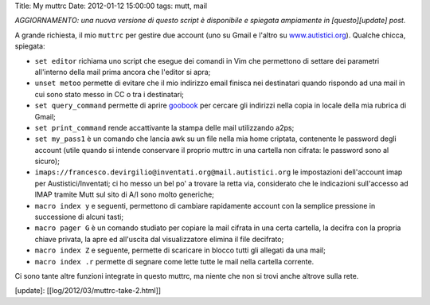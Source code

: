 Title: My muttrc Date: 2012-01-12 15:00:00 tags: mutt, mail

*AGGIORNAMENTO: una nuova versione di questo script è disponibile e
spiegata ampiamente in [questo][update] post.*

A grande richiesta, il mio ``muttrc`` per gestire due account (uno su
Gmail e l'altro su `www.autistici.org <http://www.autistici.org>`__).
Qualche chicca, spiegata:

-  ``set editor`` richiama uno script che esegue dei comandi in Vim che
   permettono di settare dei parametri all'interno della mail prima
   ancora che l'editor si apra;
-  ``unset metoo`` permette di evitare che il mio indirizzo email
   finisca nei destinatari quando rispondo ad una mail in cui sono stato
   messo in CC o tra i destinatari;
-  ``set query_command`` permette di aprire
   `goobook <https://code.google.com/p/goobook/>`__ per cercare gli
   indirizzi nella copia in locale della mia rubrica di Gmail;
-  ``set print_command`` rende accattivante la stampa delle mail
   utilizzando a2ps;
-  ``set my_pass1`` è un comando che lancia awk su un file nella mia
   home criptata, contenente le password degli account (utile quando si
   intende conservare il proprio muttrc in una cartella non cifrata: le
   password sono al sicuro);
-  ``imaps://francesco.devirgilio@inventati.org@mail.autistici.org`` le
   impostazioni dell'account imap per Austistici/Inventati; ci ho messo
   un bel po' a trovare la retta via, considerato che le indicazioni
   sull'accesso ad IMAP tramite Mutt sul sito di A/I sono molto
   generiche;
-  ``macro index y`` e seguenti, permettono di cambiare rapidamente
   account con la semplice pressione in successione di alcuni tasti;
-  ``macro pager G`` è un comando studiato per copiare la mail cifrata
   in una certa cartella, la decifra con la propria chiave privata, la
   apre ed all'uscita dal visualizzatore elimina il file decifrato;
-  ``macro index Z`` e seguente, permette di scaricare in blocco tutti
   gli allegati da una mail;
-  ``macro index .r`` permette di segnare come lette tutte le mail nella
   cartella corrente.

Ci sono tante altre funzioni integrate in questo muttrc, ma niente che
non si trovi anche altrove sulla rete.

[update]: [[log/2012/03/muttrc-take-2.html]]
